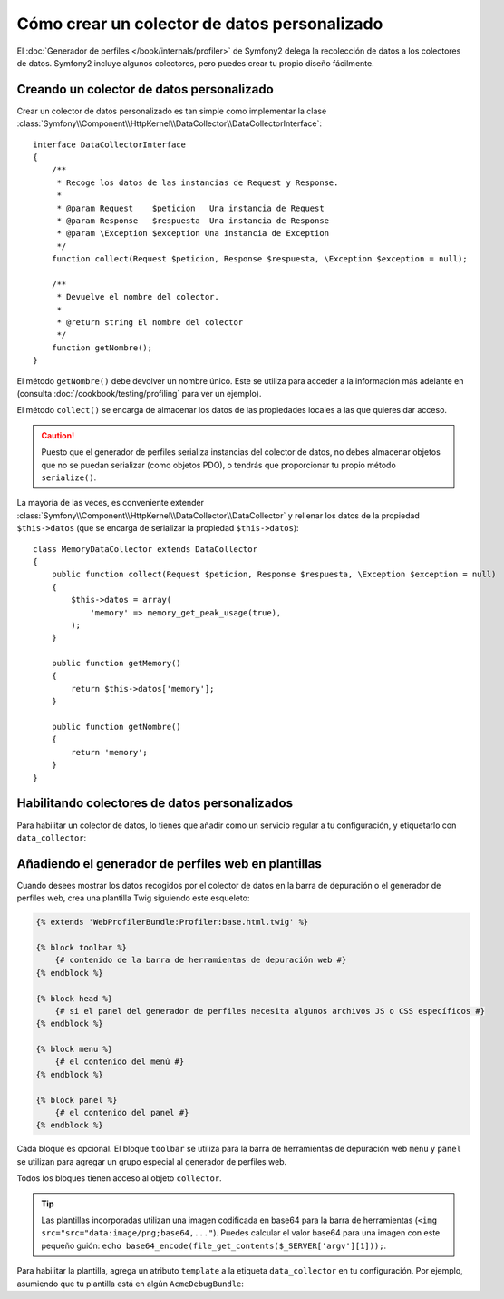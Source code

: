 .. index::
   single: Perfiles; Colector de datos

Cómo crear un colector de datos personalizado
=============================================

El :doc:`Generador de perfiles </book/internals/profiler>` de Symfony2 delega la recolección de datos a los colectores de datos. Symfony2 incluye algunos colectores, pero puedes crear tu propio diseño fácilmente.

Creando un colector de datos personalizado
------------------------------------------

Crear un colector de datos personalizado es tan simple como implementar la clase :class:`Symfony\\Component\\HttpKernel\\DataCollector\\DataCollectorInterface`::

    interface DataCollectorInterface
    {
        /**
         * Recoge los datos de las instancias de Request y Response.
         *
         * @param Request    $peticion   Una instancia de Request
         * @param Response   $respuesta  Una instancia de Response
         * @param \Exception $exception Una instancia de Exception
         */
        function collect(Request $peticion, Response $respuesta, \Exception $exception = null);

        /**
         * Devuelve el nombre del colector.
         *
         * @return string El nombre del colector
         */
        function getNombre();
    }

El método ``getNombre()`` debe devolver un nombre único. Este se utiliza para acceder a la información más adelante en (consulta :doc:`/cookbook/testing/profiling` para ver un ejemplo).

El método ``collect()`` se encarga de almacenar los datos de las propiedades locales a las que quieres dar acceso.

.. caution::

    Puesto que el generador de perfiles serializa instancias del colector de datos, no debes almacenar objetos que no se puedan serializar (como objetos PDO), o tendrás que proporcionar tu propio método ``serialize()``.

La mayoría de las veces, es conveniente extender :class:`Symfony\\Component\\HttpKernel\\DataCollector\\DataCollector` y rellenar los datos de la propiedad ``$this->datos`` (que se encarga de serializar la propiedad ``$this->datos``)::

    class MemoryDataCollector extends DataCollector
    {
        public function collect(Request $peticion, Response $respuesta, \Exception $exception = null)
        {
            $this->datos = array(
                'memory' => memory_get_peak_usage(true),
            );
        }

        public function getMemory()
        {
            return $this->datos['memory'];
        }

        public function getNombre()
        {
            return 'memory';
        }
    }

.. _data_collector_tag:

Habilitando colectores de datos personalizados
----------------------------------------------

Para habilitar un colector de datos, lo tienes que añadir como un servicio regular a tu configuración, y etiquetarlo con ``data_collector``:

.. configuration-block::

    .. code-block:: yaml

        services:
            data_collector.el_nombre_de_tu_colector:
                class: Fully\Qualified\Collector\Class\Name
                tags:
                    - { name: data_collector }

    .. code-block:: xml

        <service id="data_collector.el_nombre_de_tu_colector" class="Fully\Qualified\Collector\Class\Name">
            <tag name="data_collector" />
        </service>

    .. code-block:: php

        $contenedor
            ->register('data_collector.el_nombre_de_tu_colector', 'Fully\Qualified\Collector\Class\Name')
            ->addTag('data_collector')
        ;

Añadiendo el generador de perfiles web en plantillas
----------------------------------------------------

Cuando desees mostrar los datos recogidos por el colector de datos en la barra de depuración o el generador de perfiles web, crea una plantilla Twig siguiendo este esqueleto:

.. code-block:: jinja

    {% extends 'WebProfilerBundle:Profiler:base.html.twig' %}

    {% block toolbar %}
        {# contenido de la barra de herramientas de depuración web #}
    {% endblock %}

    {% block head %}
        {# si el panel del generador de perfiles necesita algunos archivos JS o CSS específicos #}
    {% endblock %}

    {% block menu %}
        {# el contenido del menú #}
    {% endblock %}

    {% block panel %}
        {# el contenido del panel #}
    {% endblock %}

Cada bloque es opcional. El bloque ``toolbar`` se utiliza para la barra de herramientas de depuración web ``menu`` y ``panel`` se utilizan para agregar un grupo especial al generador de perfiles web.

Todos los bloques tienen acceso al objeto ``collector``.

.. tip::

    Las plantillas incorporadas utilizan una imagen codificada en base64 para la barra de herramientas (``<img src="src="data:image/png;base64,..."``). Puedes calcular el valor base64 para una imagen con este pequeño guión: ``echo
    base64_encode(file_get_contents($_SERVER['argv'][1]));``.

Para habilitar la plantilla, agrega un atributo ``template`` a la etiqueta ``data_collector`` en tu configuración. Por ejemplo, asumiendo que tu plantilla está en algún ``AcmeDebugBundle``:

.. configuration-block::

    .. code-block:: yaml

        services:
            data_collector.el_nombre_de_tu_colector:
                class: Acme\DebugBundle\Collector\Class\Name
                tags:
                    - { name: data_collector, template: "AcmeDebug:Collector:templatename", id: "el_nombre_de_tu_colector" }

    .. code-block:: xml

        <service id="data_collector.el_nombre_de_tu_colector" class="Acme\DebugBundle\Collector\Class\Name">
            <tag name="data_collector" template="AcmeDebug:Collector:templatename" id="el_nombre_de_tu_colector" />
        </service>

    .. code-block:: php

        $contenedor
            ->register('data_collector.el_nombre_de_tu_colector', 'Acme\DebugBundle\Collector\Class\Name')
            ->addTag('data_collector', array('template' => 'AcmeDebugBundle:Collector:templatename', 'id' => 'el_nombre_de_tu_colector'))
        ;
